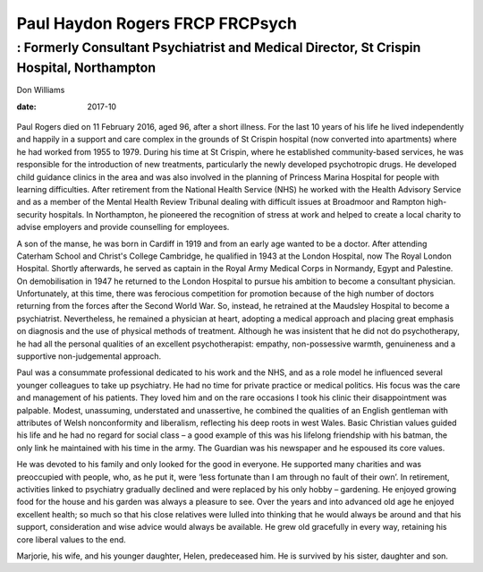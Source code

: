 ================================
Paul Haydon Rogers FRCP FRCPsych
================================
-----------------------------------------------------------------------------------------
: Formerly Consultant Psychiatrist and Medical Director, St Crispin Hospital, Northampton
-----------------------------------------------------------------------------------------



Don Williams

:date: 2017-10


.. contents::
   :depth: 3
..

.. figure:: 301f1
   :alt: 
   :name: F1

Paul Rogers died on 11 February 2016, aged 96, after a short illness.
For the last 10 years of his life he lived independently and happily in
a support and care complex in the grounds of St Crispin hospital (now
converted into apartments) where he had worked from 1955 to 1979. During
his time at St Crispin, where he established community-based services,
he was responsible for the introduction of new treatments, particularly
the newly developed psychotropic drugs. He developed child guidance
clinics in the area and was also involved in the planning of Princess
Marina Hospital for people with learning difficulties. After retirement
from the National Health Service (NHS) he worked with the Health
Advisory Service and as a member of the Mental Health Review Tribunal
dealing with difficult issues at Broadmoor and Rampton high-security
hospitals. In Northampton, he pioneered the recognition of stress at
work and helped to create a local charity to advise employers and
provide counselling for employees.

A son of the manse, he was born in Cardiff in 1919 and from an early age
wanted to be a doctor. After attending Caterham School and Christ's
College Cambridge, he qualified in 1943 at the London Hospital, now The
Royal London Hospital. Shortly afterwards, he served as captain in the
Royal Army Medical Corps in Normandy, Egypt and Palestine. On
demobilisation in 1947 he returned to the London Hospital to pursue his
ambition to become a consultant physician. Unfortunately, at this time,
there was ferocious competition for promotion because of the high number
of doctors returning from the forces after the Second World War. So,
instead, he retrained at the Maudsley Hospital to become a psychiatrist.
Nevertheless, he remained a physician at heart, adopting a medical
approach and placing great emphasis on diagnosis and the use of physical
methods of treatment. Although he was insistent that he did not do
psychotherapy, he had all the personal qualities of an excellent
psychotherapist: empathy, non-possessive warmth, genuineness and a
supportive non-judgemental approach.

Paul was a consummate professional dedicated to his work and the NHS,
and as a role model he influenced several younger colleagues to take up
psychiatry. He had no time for private practice or medical politics. His
focus was the care and management of his patients. They loved him and on
the rare occasions I took his clinic their disappointment was palpable.
Modest, unassuming, understated and unassertive, he combined the
qualities of an English gentleman with attributes of Welsh nonconformity
and liberalism, reflecting his deep roots in west Wales. Basic Christian
values guided his life and he had no regard for social class – a good
example of this was his lifelong friendship with his batman, the only
link he maintained with his time in the army. The Guardian was his
newspaper and he espoused its core values.

He was devoted to his family and only looked for the good in everyone.
He supported many charities and was preoccupied with people, who, as he
put it, were ‘less fortunate than I am through no fault of their own’.
In retirement, activities linked to psychiatry gradually declined and
were replaced by his only hobby – gardening. He enjoyed growing food for
the house and his garden was always a pleasure to see. Over the years
and into advanced old age he enjoyed excellent health; so much so that
his close relatives were lulled into thinking that he would always be
around and that his support, consideration and wise advice would always
be available. He grew old gracefully in every way, retaining his core
liberal values to the end.

Marjorie, his wife, and his younger daughter, Helen, predeceased him. He
is survived by his sister, daughter and son.
